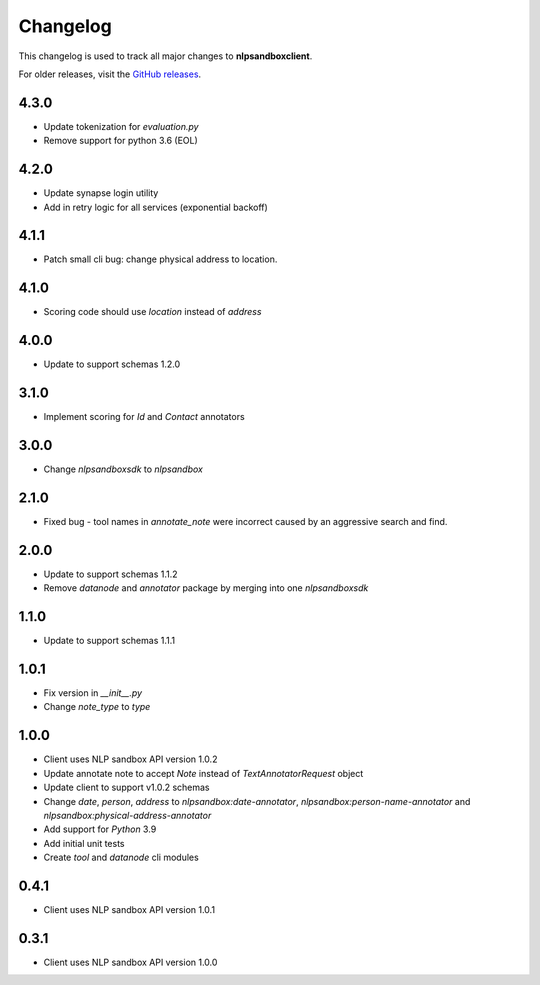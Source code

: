 *********
Changelog
*********

This changelog is used to track all major changes to **nlpsandboxclient**.

For older releases, visit the `GitHub releases`_.

.. _Github releases: https://github.com/nlpsandbox/nlpsandbox-client/releases

4.3.0
-----
- Update tokenization for `evaluation.py`
- Remove support for python 3.6 (EOL)

4.2.0
-----
- Update synapse login utility
- Add in retry logic for all services (exponential backoff)

4.1.1
-----
- Patch small cli bug: change physical address to location.

4.1.0
-----
- Scoring code should use `location` instead of `address`

4.0.0
-----
- Update to support schemas 1.2.0

3.1.0
-----
- Implement scoring for `Id` and `Contact` annotators

3.0.0
-----
- Change `nlpsandboxsdk` to `nlpsandbox`

2.1.0
-----
- Fixed bug - tool names in `annotate_note` were incorrect caused by an aggressive search and find.

2.0.0
-----
- Update to support schemas 1.1.2
- Remove `datanode` and `annotator` package by merging into one `nlpsandboxsdk`

1.1.0
-----
- Update to support schemas 1.1.1

1.0.1
-----
- Fix version in `__init__.py`
- Change `note_type` to `type`

1.0.0
-----
- Client uses NLP sandbox API version 1.0.2
- Update annotate note to accept `Note` instead of `TextAnnotatorRequest` object
- Update client to support v1.0.2 schemas
- Change `date`, `person`, `address` to `nlpsandbox:date-annotator`, `nlpsandbox:person-name-annotator` and `nlpsandbox:physical-address-annotator`
- Add support for `Python` 3.9
- Add initial unit tests
- Create `tool` and `datanode` cli modules

0.4.1
-----
- Client uses NLP sandbox API version 1.0.1

0.3.1
-----
- Client uses NLP sandbox API version 1.0.0

